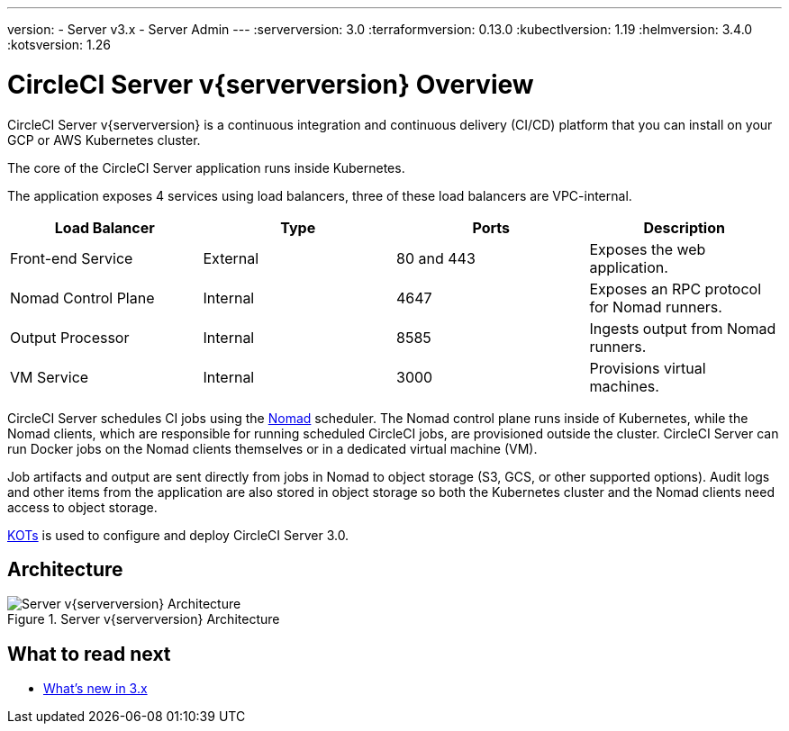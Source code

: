 ---
version:
- Server v3.x
- Server Admin
---
// global version numbers
:serverversion: 3.0
:terraformversion: 0.13.0
:kubectlversion: 1.19
:helmversion: 3.4.0
:kotsversion: 1.26

= CircleCI Server v{serverversion} Overview
:page-layout: classic-docs
:page-liquid:
:icons: font
:toc: macro
:toc-title:

CircleCI Server v{serverversion} is a continuous integration and continuous delivery (CI/CD) platform that you can install on your GCP or AWS Kubernetes cluster.

The core of the CircleCI Server application runs inside Kubernetes.

The application exposes 4 services using load balancers, three of these load balancers are VPC-internal.

[.table.table-striped]
[cols=4*, options="header", stripes=even]
|===
| Load Balancer
| Type
| Ports
| Description

| Front-end Service
| External
| 80 and 443
| Exposes the web application.

| Nomad Control Plane
| Internal
| 4647
| Exposes an RPC protocol for Nomad runners.

| Output Processor
| Internal
| 8585
| Ingests output from Nomad runners.

| VM Service
| Internal
| 3000
| Provisions virtual machines.
|===

CircleCI Server schedules CI jobs using the https://www.nomadproject.io/[Nomad] scheduler. The Nomad control plane runs inside of Kubernetes, while the
Nomad clients, which are responsible for running scheduled CircleCI jobs, are provisioned outside the cluster. CircleCI
Server can run Docker jobs on the Nomad clients themselves or in a dedicated virtual machine (VM).

Job artifacts and output are sent directly from jobs in Nomad to object storage (S3, GCS, or other supported options).
Audit logs and other items from the application are also stored in object storage so both the Kubernetes cluster and the
Nomad clients need access to object storage.

https://kots.io/[KOTs] is used to configure and deploy CircleCI Server 3.0.

== Architecture

.Server v{serverversion} Architecture
image::server-3-architecture.png[Server v{serverversion} Architecture]

== What to read next

* xref:whats-new.adoc[What's new in 3.x]